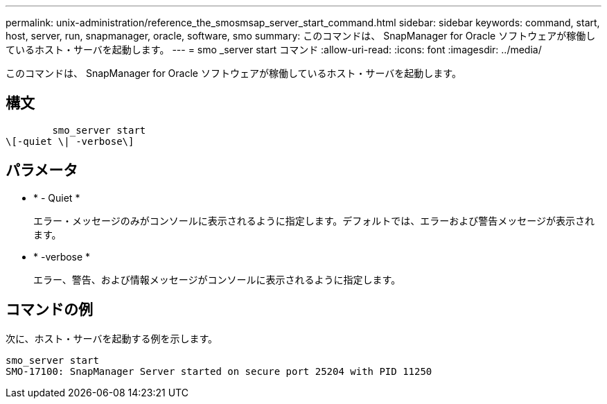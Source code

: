 ---
permalink: unix-administration/reference_the_smosmsap_server_start_command.html 
sidebar: sidebar 
keywords: command, start, host, server, run, snapmanager, oracle, software, smo 
summary: このコマンドは、 SnapManager for Oracle ソフトウェアが稼働しているホスト・サーバを起動します。 
---
= smo _server start コマンド
:allow-uri-read: 
:icons: font
:imagesdir: ../media/


[role="lead"]
このコマンドは、 SnapManager for Oracle ソフトウェアが稼働しているホスト・サーバを起動します。



== 構文

[listing]
----

        smo_server start
\[-quiet \| -verbose\]
----


== パラメータ

* * - Quiet *
+
エラー・メッセージのみがコンソールに表示されるように指定します。デフォルトでは、エラーおよび警告メッセージが表示されます。

* * -verbose *
+
エラー、警告、および情報メッセージがコンソールに表示されるように指定します。





== コマンドの例

次に、ホスト・サーバを起動する例を示します。

[listing]
----
smo_server start
SMO-17100: SnapManager Server started on secure port 25204 with PID 11250
----
